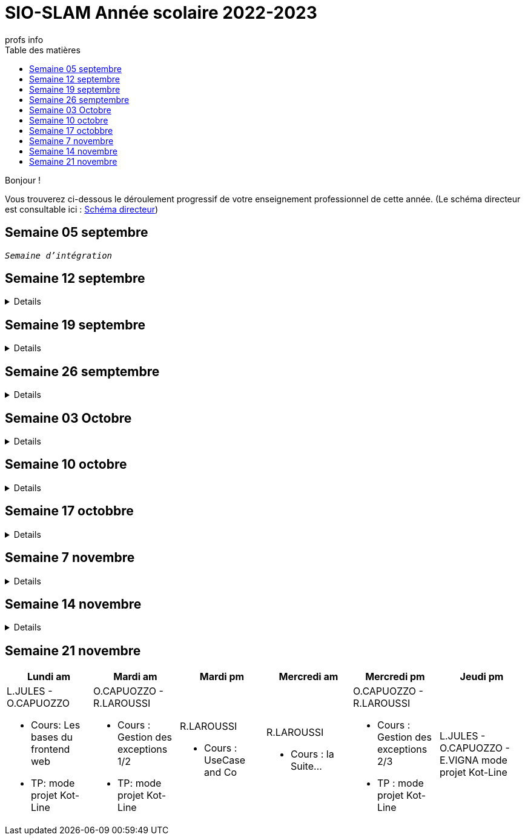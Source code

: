 = SIO-SLAM Année scolaire 2022-2023
:author: profs info
:docdate: 2022-07-19
:asciidoctor-version:1.1
:description: Progression
:icons: font
:listing-caption: Listing
:toc-title: Table des matières
:toc: left
:toclevels: 4

Bonjour !

Vous trouverez ci-dessous le déroulement progressif de votre enseignement professionnel de cette année. (Le schéma directeur est consultable ici : xref:axe-directeur-2022-2023.adoc#_schéma_directeur[Schéma directeur])

== Semaine 05 septembre

`_Semaine d'intégration_`


== Semaine 12 septembre

[%collapsible]
====
[frame=all]
|===
|Lundi am| Mardi am | Mardi pm | Mercredi am | Mercredi pm| Jeudi pm

a|L.JULES - O.CAPUOZZO

* Cours: xref:axe-directeur-2022-2023.adoc[Présentation de l'axe directeur]

* TP: xref:MOOC-kotlin-basics.adoc[Démarrage du MOOC]


a| O.CAPUOZZO - R.LAROUSSI

* Cours : xref:attachment$2022-20223/vocabulaire-complete.pdf[Vocabulaire de base (dev)]

* TP: Accompagnement MOOC



a| R.LAROUSSI

* Cours : UML et POO intro


a| R.LAROUSSI

* Cours : Sensibilisation à la cybersécurité


a| O.CAPUOZZO - R.LAROUSSI

* Cours :
** Les bons réflexes d'utilisation d'une doc technique (API)
** Kotlin Basics : usage de d'IDEA (installation du plugin EduTools)

* TP : Accompagnement MOOC


a| L.JULES - O.CAPUOZZO - E.VIGNA

* Vérification de votre attestation de stage de première année

* Vérification état de votre portfolio

* Accompagnement MOOC

|===
====


== Semaine 19 septembre


[%collapsible]
====
[frame=all]
|===
|Lundi am| Mardi am | Mardi pm | Mercredi am | Mercredi pm| Jeudi pm

a|L.JULES - O.CAPUOZZO

* Cours: Structures de contrôles en Kotlin
* TP: Accompagnement MOOC


a| O.CAPUOZZO - R.LAROUSSI

* Cours :
** Notion de variable (rappel)
** Encapsulation et Collaboration entre objets

* TP: Accompagnement MOOC

a| R.LAROUSSI

* Cours : UML Diag de classe & POO

a| R.LAROUSSI

* Cours : Sensibilisation à la cybersécurité - Suite
          Présentation par les étudiants des différentes cyberattaques

a| O.CAPUOZZO - R.LAROUSSI

* Cours : *Contrôle*  vocabulaire, compréhension de code + QCM étudiant
* TP : Accompagnement MOOC

a| L.JULES - O.CAPUOZZO - E.VIGNA

Accompagnement MOOC

|===
====

== Semaine 26 semptembre

[%collapsible]
====
[frame=all]
|===
|Lundi am| Mardi am | Mardi pm | Mercredi am | Mercredi pm| Jeudi pm

a|L.JULES - O.CAPUOZZO

* Cours: POO Kotlin
* TP: xref::exercice-premiers-pas-POO-TU-Kotlin.adoc[]


a| O.CAPUOZZO - R.LAROUSSI

* Cours : Analyse du travail réalisé la veille xref::exercice-premiers-pas-POO-TU-Kotlin.adoc[]
* TP: Poursuite du TP Compte

a| R.LAROUSSI

* Cours : Introduction aux dépendances fonctionnelles (DF)
* TD d'applications sur les DF
* Lancement du TP1 noté à réaliser en binôme (Elaboration d'un DC)

a| R.LAROUSSI

* Cours : Cybersécurité
** Poursuite des présentations sur les cyberattaques (Travail réalisé par les étudiants)
** Préparation de la plateforme pour la première activité OWASP

a| O.CAPUOZZO - R.LAROUSSI

* Cours : Présentation Projet zéro : https://gitlab.com/sio-labo/devinelacarte[Devine la carte]
* TP : Mode projet

a| L.JULES - O.CAPUOZZO - E.VIGNA

Mode projet

Check attestation stage 1ere année

Préparation sortie salon professionnel

|===
====

== Semaine 03 Octobre


[%collapsible]
====
[frame=all]
|===
|Lundi am| Mardi am | Mardi pm | Mercredi am | Mercredi pm| Jeudi pm

a|L.JULES - O.CAPUOZZO

* Cours: Kotlin Constructor et Properties
* TP: Mode projet - https://gitlab.com/sio-labo/devinelacarte[Devine la carte]


a| O.CAPUOZZO - R.LAROUSSI

* Cours : code support xref:attachment$2022-20223/demoProduit.zip[Objets comparables (produits - panier)]
* TP: Mode projet - https://gitlab.com/sio-labo/devinelacarte[Devine la carte]

a| R.LAROUSSI

* Cours : Révision des dépendances fonctionnelles (DF)
* Contrôle N° 1 sur UML : Diagramme de classes

a| R.LAROUSSI

* Cours : Suite cours cybersécurité préparation de la plateforme OWASP
* Contrôle N° 1 sur la partie cybersécurité

a| O.CAPUOZZO - R.LAROUSSI

* Cours : Kotlin les collections
* TP : Mode projet - https://gitlab.com/sio-labo/devinelacarte[Devine la carte]

a| L.JULES - O.CAPUOZZO - E.VIGNA

Mode projet - https://gitlab.com/sio-labo/devinelacarte[Devine la carte]

|===
====

== Semaine 10 octobre

[%collapsible]
====
[frame=all]
|===
|Lundi am| Mardi am | Mardi pm | Mercredi am | Mercredi pm| Jeudi pm

a|L.JULES - O.CAPUOZZO

* Cours: POO de base - consolidation
* TP: Projet DevineLaCarte


a| O.CAPUOZZO - R.LAROUSSI

* Cours : Les fonctions - consolidation
* TP: Projet DevineLaCarte : rédaction de votre rapport en asciidoc

a| R.LAROUSSI

* Cours : Correction du contrôle N°1 et remise des notes
* TD : Exercices d'application sur les DF (Les exo à traiter sont sur la plateforme)

a| R.LAROUSSI

* Cours : Correction du contrôle N°1 et remise des notes
* TP : Réalisation d'applications sur les injections SQL et XSS

a| O.CAPUOZZO - R.LAROUSSI

* Cours : Rappels de cours
* TP : *contrôle* (projet comme support)

a| L.JULES - O.CAPUOZZO - E.VIGNA

* Recueil des choix "centre d'intérêt" pour le salon Open Source
* Finalisation de votre rapport de projet DevineLaCarte
* xref:attachment$2022-20223/chap05-http-protocol.pdf[HTTP et TP Challenge - obligatoire - cadeau de Tonino]

|===

====
//
// == Semaine 17 octobbre
//
// Tentative autre présentation
//
// [%collapsible]
// ====
//
// * Lundi am a L.JULES - O.CAPUOZZO
// ** *Cours*:
// ** *TP*:  Correction contrôle prog et devoir cURL
//
// * Mardi am O.CAPUOZZO - R.LAROUSSI
// ** *Cours* : Suite correction & Prog Web intro
// ** *TP*: sbfirst & Co Test de configuration
//
// * Mardi pm R.LAROUSSI
// ** *Cours* :
//
// * Mercredi am R.LAROUSSI
// ** *Cours* :
//
// * Mercredi pm O.CAPUOZZO - R.LAROUSSI
// ** *Cours* Spring boot MVC - intro O.CAPUOZZO
// ** *TP* Spring boot MVC (Vue et Contrôleur)
//
// * Jeudi pm L.JULES - O.CAPUOZZO - E.VIGNA
// ** Spring boot exercices (Vue et Contrôleur)
// ** Recueil des choix "centre d'intérêt" pour le salon Open Source & IA
// ** Vérification de votre certification de stage 1ère année (obligatoire)
// ====


== Semaine 17 octobbre

[%collapsible]
====
[frame=all]
|===
|Lundi am| Mardi am | Mardi pm | Mercredi am | Mercredi pm| Jeudi pm

a|L.JULES - O.CAPUOZZO

* Cours:
* TP:  Correction contrôle prog et devoir cURL


a| O.CAPUOZZO - R.LAROUSSI

* Cours : Prog Web intro
* TP: sbfirst & Co

a| R.LAROUSSI

* Cours :

a| R.LAROUSSI

* Cours :

a| O.CAPUOZZO - R.LAROUSSI

* Cours : Spring boot MVC - intro
* TP : Spring boot MVC (Vue et Contrôleur)

a| L.JULES - O.CAPUOZZO - E.VIGNA

* Spring boot exercices (Vue et Contrôleur)
* Recueil des choix "centre d'intérêt" pour le salon Open Source & IA
* Vérification de votre certification de stage 1ère année (obligatoire)

|===
====

== Semaine 7 novembre

[%collapsible]
====
[frame=all]
|===
|Lundi am| Mardi am | Mardi pm | Mercredi am | Mercredi pm| Jeudi pm

a|L.JULES - O.CAPUOZZO

* Cours: Rappel Spring Boot MVC
* TP: Suite du TP https://ldv-melun.github.io/sio-slam/docs/sio-component/index-spring-boot.html#_travaux_pratiques_le_contr%C3%B4leur_et_la_vue_initiation[SpringBoot MVC]

a| O.CAPUOZZO - R.LAROUSSI

* Cours: https://ldv-melun.github.io/sio-slam/sio-component/index-spring-boot.html[Intro JPA]
* TP: https://ldv-melun.github.io/sio-slam/sio-component/index-spring-boot.html#_travaux_pratiques_3[TP JPA]

a| R.LAROUSSI

* Cours : http://localhost:63342/sio-slam/docs/sio-component/index-spring-boot.html#_introduction_layout_avec_thymleaf[Prog Web avec Spring Boot et framework CSS]

a| R.LAROUSSI

* Sortie salon professionnel Paris

a| O.CAPUOZZO - R.LAROUSSI

* Sortie salon professionnel Paris

a| L.JULES - O.CAPUOZZO - E.VIGNA

* Contrôle des connaissances (Spring Boot MVC) - sur table
* Poursuite des travaux pratiques en développement web

|===
====

== Semaine 14 novembre
[%collapsible]
====
[frame=all]
|===
|Lundi am| Mardi am | Mardi pm | Mercredi am | Mercredi pm| Jeudi pm

a|L.JULES - O.CAPUOZZO

* Cours: Les bases du frontend web
* TP: https://github.com/ldv-melun/app-spring-boot-kotlin-jpa-first[jpa-first]


a| O.CAPUOZZO - R.LAROUSSI

* Cours : Vue + Détail Demo
* TP: https://github.com/ldv-melun/app-spring-boot-kotlin-jpa-first[jpa-first]

a| R.LAROUSSI

* Cours : https://ldv-melun.github.io/sio-slam/sio-component/index-spring-boot.html#_introduction_layout_avec_thymleaf[webjars + bootstrap et thymeleaf layout]

a| R.LAROUSSI

* Cours : la Suite... Formulaire

a| O.CAPUOZZO - R.LAROUSSI

* Cours : Le concept AJAX, JSON
* TP : **Contrôle de connaissance**

a| L.JULES - O.CAPUOZZO - E.VIGNA

* Première partie : correction du contrôle
* Deuxième partie : **Présentation du projet**

|===
====
== Semaine 21 novembre

[frame=all]
|===
|Lundi am| Mardi am | Mardi pm | Mercredi am | Mercredi pm| Jeudi pm

a|L.JULES - O.CAPUOZZO

* Cours: Les bases du frontend web
* TP: mode projet Kot-Line


a| O.CAPUOZZO - R.LAROUSSI

* Cours : Gestion des exceptions 1/2
* TP: mode projet Kot-Line

a| R.LAROUSSI

* Cours : UseCase and Co


a| R.LAROUSSI

* Cours : la Suite...

a| O.CAPUOZZO - R.LAROUSSI

* Cours : Gestion  des exceptions 2/3
* TP : mode projet Kot-Line

a| L.JULES - O.CAPUOZZO - E.VIGNA
mode projet Kot-Line

|===


////

== Semaine xx

[frame=all]
|===
|Lundi am| Mardi am | Mardi pm | Mercredi am | Mercredi pm| Jeudi pm

a|L.JULES - O.CAPUOZZO

* Cours:
* TP:


a| O.CAPUOZZO - R.LAROUSSI

* Cours :
* TP:

a| R.LAROUSSI

* Cours :

a| R.LAROUSSI

* Cours :

a| O.CAPUOZZO - R.LAROUSSI

* Cours :
* TP :

a| L.JULES - O.CAPUOZZO - E.VIGNA

|===

////